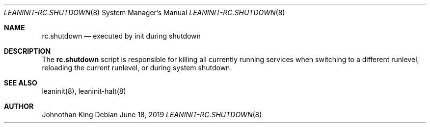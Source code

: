 .\" Copyright (c) 2018-2019 Johnothan King. All rights reserved.
.\"
.\" Permission is hereby granted, free of charge, to any person obtaining a copy
.\" of this software and associated documentation files (the "Software"), to deal
.\" in the Software without restriction, including without limitation the rights
.\" to use, copy, modify, merge, publish, distribute, sublicense, and/or sell
.\" copies of the Software, and to permit persons to whom the Software is
.\" furnished to do so, subject to the following conditions:
.\"
.\" The above copyright notice and this permission notice shall be included in all
.\" copies or substantial portions of the Software.
.\"
.\" THE SOFTWARE IS PROVIDED "AS IS", WITHOUT WARRANTY OF ANY KIND, EXPRESS OR
.\" IMPLIED, INCLUDING BUT NOT LIMITED TO THE WARRANTIES OF MERCHANTABILITY,
.\" FITNESS FOR A PARTICULAR PURPOSE AND NONINFRINGEMENT. IN NO EVENT SHALL THE
.\" AUTHORS OR COPYRIGHT HOLDERS BE LIABLE FOR ANY CLAIM, DAMAGES OR OTHER
.\" LIABILITY, WHETHER IN AN ACTION OF CONTRACT, TORT OR OTHERWISE, ARISING FROM,
.\" OUT OF OR IN CONNECTION WITH THE SOFTWARE OR THE USE OR OTHER DEALINGS IN THE
.\" SOFTWARE.
.\"
.Dd June 18, 2019
.Dt LEANINIT-RC.SHUTDOWN 8
.Os
.Sh NAME
.Nm rc.shutdown
.Nd executed by init during shutdown
.Sh DESCRIPTION
The
.Nm rc.shutdown
script is responsible for killing all currently running services when switching to a different runlevel,
reloading the current runlevel, or during system shutdown.

.Sh SEE ALSO
leaninit(8), leaninit-halt(8)
.Sh AUTHOR
Johnothan King

